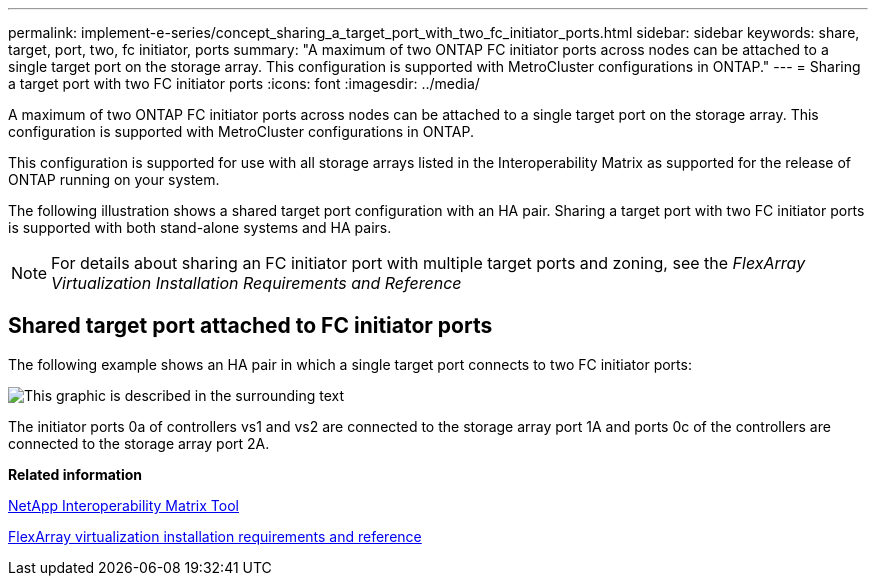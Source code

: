 ---
permalink: implement-e-series/concept_sharing_a_target_port_with_two_fc_initiator_ports.html
sidebar: sidebar
keywords: share, target, port, two, fc initiator, ports
summary: "A maximum of two ONTAP FC initiator ports across nodes can be attached to a single target port on the storage array. This configuration is supported with MetroCluster configurations in ONTAP."
---
= Sharing a target port with two FC initiator ports
:icons: font
:imagesdir: ../media/

[.lead]
A maximum of two ONTAP FC initiator ports across nodes can be attached to a single target port on the storage array. This configuration is supported with MetroCluster configurations in ONTAP.

This configuration is supported for use with all storage arrays listed in the Interoperability Matrix as supported for the release of ONTAP running on your system.

The following illustration shows a shared target port configuration with an HA pair. Sharing a target port with two FC initiator ports is supported with both stand-alone systems and HA pairs.

[NOTE]
====
For details about sharing an FC initiator port with multiple target ports and zoning, see the _FlexArray Virtualization Installation Requirements and Reference_
====

== Shared target port attached to FC initiator ports

The following example shows an HA pair in which a single target port connects to two FC initiator ports:

image::../media/shared_target_ports.gif[This graphic is described in the surrounding text]

The initiator ports 0a of controllers vs1 and vs2 are connected to the storage array port 1A and ports 0c of the controllers are connected to the storage array port 2A.

*Related information*

https://mysupport.netapp.com/matrix[NetApp Interoperability Matrix Tool]

https://docs.netapp.com/ontap-9/topic/com.netapp.doc.vs-irrg/home.html[FlexArray virtualization installation requirements and reference]
